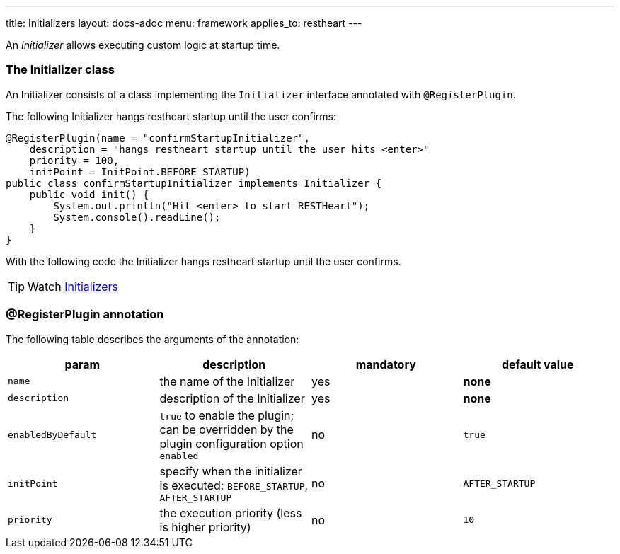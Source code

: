 ---
title: Initializers
layout: docs-adoc
menu: framework
applies_to: restheart
---

An _Initializer_ allows executing custom logic at startup time.

=== The Initializer class

An Initializer consists of a class implementing the `Initializer` interface annotated with `@RegisterPlugin`.

The following Initializer hangs restheart startup until the user confirms:

[source,java]
----
@RegisterPlugin(name = "confirmStartupInitializer",
    description = "hangs restheart startup until the user hits <enter>"
    priority = 100,
    initPoint = InitPoint.BEFORE_STARTUP)
public class confirmStartupInitializer implements Initializer {
    public void init() {
        System.out.println("Hit <enter> to start RESTHeart");
        System.console().readLine();
    }
}
----

With the following code the Initializer hangs restheart startup until the user confirms.

TIP: Watch https://www.youtube.com/watch?v=GReteuiMUio&t=1274s[Initializers]

=== @RegisterPlugin annotation

The following table describes the arguments of the annotation:

[options="header"]
|===
|param |description |mandatory |default value
|`name`
|the name of the Initializer
|yes
|*none*
|`description`
|description of the Initializer
|yes
|*none*
|`enabledByDefault`
|`true` to enable the plugin; can be overridden by the plugin configuration option `enabled`
|no
|`true`
|`initPoint`
|specify when the initializer is executed: `BEFORE_STARTUP`, `AFTER_STARTUP`
|no
|`AFTER_STARTUP`
|`priority`
|the execution priority (less is higher priority)
|no
|`10`
|===
